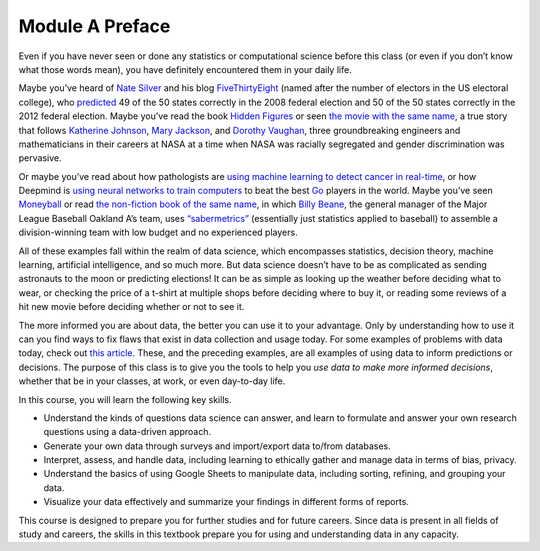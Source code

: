 .. Copyright (C)  Google, Runestone Interactive LLC
   This work is licensed under the Creative Commons Attribution-ShareAlike 4.0
   International License. To view a copy of this license, visit
   http://creativecommons.org/licenses/by-sa/4.0/.


Module A Preface
================

Even if you have never seen or done any statistics or computational science
before this class (or even if you don’t know what those words mean), you have
definitely encountered them in your daily life.

Maybe you’ve heard of `Nate Silver`_ and his blog `FiveThirtyEight`_ (named
after the number of electors in the US electoral college), who `predicted`_ 49
of the 50 states correctly in the 2008 federal election and 50 of the 50 states
correctly in the 2012 federal election. Maybe you’ve read the book `Hidden 
Figures`_ or seen `the movie with the same name`_, a
true story that follows `Katherine Johnson`_, `Mary Jackson`_, and `Dorothy
Vaughan`_, three groundbreaking engineers and mathematicians in their careers at
NASA at a time when NASA was racially segregated and gender discrimination was
pervasive.

Or maybe you’ve read about how pathologists are `using machine learning to detect 
cancer in real-time`_, or how Deepmind is `using neural networks to train 
computers`_ to beat the best `Go`_ players in the world. Maybe you’ve seen
`Moneyball`_ or read `the non-fiction book of the same name`_, in which `Billy 
Beane`_, the general manager of the Major League Baseball Oakland A’s team, uses
`“sabermetrics”`_ (essentially just statistics applied to baseball) to assemble
a division-winning team with low budget and no experienced players.

All of these examples fall within the realm of data science, which encompasses
statistics, decision theory, machine learning, artificial intelligence, and so
much more. But data science doesn’t have to be as complicated as sending
astronauts to the moon or predicting elections! It can be as simple as looking
up the weather before deciding what to wear, or checking the price of a t-shirt
at multiple shops before deciding where to buy it, or reading some reviews of a
hit new movie before deciding whether or not to see it.

The more informed you are about data, the better you can use it to your
advantage. Only by understanding how to use it can you find ways to fix flaws
that exist in data collection and usage today. For some examples of problems
with data today, check out `this article`_. These, and the preceding examples,
are all examples of using data to inform predictions or decisions. The purpose
of this class is to give you the tools to help you *use data to make more
informed decisions*, whether that be in your classes, at work, or even
day-to-day life.

In this course, you will learn the following key skills.

-   Understand the kinds of questions data science can answer, and learn to
    formulate and answer your own research questions using a data-driven
    approach.
-   Generate your own data through surveys and import/export data to/from
    databases.
-   Interpret, assess, and handle data, including learning to ethically gather
    and manage data in terms of bias, privacy.
-   Understand the basics of using Google Sheets to manipulate data, including
    sorting, refining, and grouping your data.
-   Visualize your data effectively and summarize your findings in different
    forms of reports.

This course is designed to prepare you for further studies and for future
careers. Since data is present in all fields of study and careers, the skills
in this textbook prepare you for using and understanding data in any capacity.


.. _Nate Silver: https://en.wikipedia.org/wiki/Nate_Silver
.. _FiveThirtyEight: https://fivethirtyeight.com
.. _predicted: https://venturebeat.com/2012/11/07/nate-silver/
.. _Hidden Figures: https://en.wikipedia.org/wiki/Hidden_Figures_(book)
.. _the movie with the same name: https://en.wikipedia.org/wiki/Hidden_Figures
.. _Katherine Johnson: https://en.wikipedia.org/wiki/Katherine_Johnson
.. _Mary Jackson: https://en.wikipedia.org/wiki/Mary_Jackson_(engineer)
.. _Dorothy Vaughan: https://en.wikipedia.org/wiki/Dorothy_Vaughan
.. _using machine learning to detect cancer in real-time: https://www.youtube.com/watch?v=9Mz84cwVmS0
.. _using neural networks to train computers: https://deepmind.com/research/alphago/
.. _Go: https://en.wikipedia.org/wiki/Go_(game)
.. _Moneyball: https://en.wikipedia.org/wiki/Moneyball_(film)
.. _the non-fiction book of the same name: https://en.wikipedia.org/wiki/Moneyball
.. _Billy Beane: https://en.wikipedia.org/wiki/Billy_Beane
.. _“sabermetrics”: https://en.wikipedia.org/wiki/Sabermetrics
.. _this article: https://www.govtech.com/data/When-Big-Data-Gets-It-Wrong.html